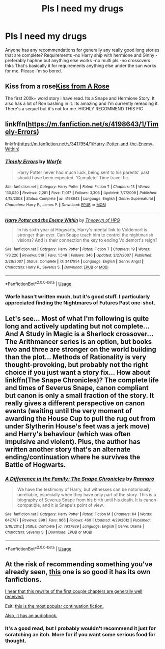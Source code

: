 #+TITLE: Pls I need my drugs

* Pls I need my drugs
:PROPERTIES:
:Author: Xzyus1
:Score: 3
:DateUnix: 1596518946.0
:DateShort: 2020-Aug-04
:FlairText: Request
:END:
Anyone has any recommendations for generally any really good long stories that are complete? Requirements -no Harry ship with hermione and Ginny -preferably haphne but anything else works -no multi pls -no crossovers thks That's basically it for requirements anything else under the sun works for me. Please I'm so bored.


** Kiss from a rose[[https://m.fanfiction.net/s/6571673/1/Kiss-From-a-Rose][Kiss from A Rose]]

The first 200k+ word story i have read. Its a Snape and Hermione Story. It also has a lot of Ron bashing in it. Its amazing and I'm currently rereading it. There's a sequel but it's not for me. HIGHLY RECOMMEND THIS FIC
:PROPERTIES:
:Author: Handicapable15
:Score: 2
:DateUnix: 1596544009.0
:DateShort: 2020-Aug-04
:END:


** linkffn([[https://m.fanfiction.net/s/4198643/1/Timely-Errors]])

linkffn([[https://m.fanfiction.net/s/3417954/1/Harry-Potter-and-the-Enemy-Within]])
:PROPERTIES:
:Author: Llolola
:Score: 1
:DateUnix: 1596550899.0
:DateShort: 2020-Aug-04
:END:

*** [[https://www.fanfiction.net/s/4198643/1/][*/Timely Errors/*]] by [[https://www.fanfiction.net/u/1342427/Worfe][/Worfe/]]

#+begin_quote
  Harry Potter never had much luck, being sent to his parents' past should have been expected. 'Complete' Time travel fic.
#+end_quote

^{/Site/:} ^{fanfiction.net} ^{*|*} ^{/Category/:} ^{Harry} ^{Potter} ^{*|*} ^{/Rated/:} ^{Fiction} ^{T} ^{*|*} ^{/Chapters/:} ^{13} ^{*|*} ^{/Words/:} ^{130,020} ^{*|*} ^{/Reviews/:} ^{2,281} ^{*|*} ^{/Favs/:} ^{11,017} ^{*|*} ^{/Follows/:} ^{3,306} ^{*|*} ^{/Updated/:} ^{7/7/2009} ^{*|*} ^{/Published/:} ^{4/15/2008} ^{*|*} ^{/Status/:} ^{Complete} ^{*|*} ^{/id/:} ^{4198643} ^{*|*} ^{/Language/:} ^{English} ^{*|*} ^{/Genre/:} ^{Supernatural} ^{*|*} ^{/Characters/:} ^{Harry} ^{P.,} ^{James} ^{P.} ^{*|*} ^{/Download/:} ^{[[http://www.ff2ebook.com/old/ffn-bot/index.php?id=4198643&source=ff&filetype=epub][EPUB]]} ^{or} ^{[[http://www.ff2ebook.com/old/ffn-bot/index.php?id=4198643&source=ff&filetype=mobi][MOBI]]}

--------------

[[https://www.fanfiction.net/s/3417954/1/][*/Harry Potter and the Enemy Within/*]] by [[https://www.fanfiction.net/u/633246/Theowyn-of-HPG][/Theowyn of HPG/]]

#+begin_quote
  In his sixth year at Hogwarts, Harry's mental link to Voldemort is stronger than ever. Can Snape teach him to control the nightmarish visions? And is their connection the key to ending Voldemort's reign?
#+end_quote

^{/Site/:} ^{fanfiction.net} ^{*|*} ^{/Category/:} ^{Harry} ^{Potter} ^{*|*} ^{/Rated/:} ^{Fiction} ^{T} ^{*|*} ^{/Chapters/:} ^{19} ^{*|*} ^{/Words/:} ^{173,220} ^{*|*} ^{/Reviews/:} ^{519} ^{*|*} ^{/Favs/:} ^{1,549} ^{*|*} ^{/Follows/:} ^{346} ^{*|*} ^{/Updated/:} ^{3/27/2007} ^{*|*} ^{/Published/:} ^{2/28/2007} ^{*|*} ^{/Status/:} ^{Complete} ^{*|*} ^{/id/:} ^{3417954} ^{*|*} ^{/Language/:} ^{English} ^{*|*} ^{/Genre/:} ^{Angst} ^{*|*} ^{/Characters/:} ^{Harry} ^{P.,} ^{Severus} ^{S.} ^{*|*} ^{/Download/:} ^{[[http://www.ff2ebook.com/old/ffn-bot/index.php?id=3417954&source=ff&filetype=epub][EPUB]]} ^{or} ^{[[http://www.ff2ebook.com/old/ffn-bot/index.php?id=3417954&source=ff&filetype=mobi][MOBI]]}

--------------

*FanfictionBot*^{2.0.0-beta} | [[https://github.com/tusing/reddit-ffn-bot/wiki/Usage][Usage]]
:PROPERTIES:
:Author: FanfictionBot
:Score: 1
:DateUnix: 1596550919.0
:DateShort: 2020-Aug-04
:END:


*** Worfe hasn't written much, but it's good stuff. I particularly appreciated finding the Nightmares of Futures Past one-shot.
:PROPERTIES:
:Author: thrawnca
:Score: 1
:DateUnix: 1596571884.0
:DateShort: 2020-Aug-05
:END:


** Let's see... Most of what I'm following is quite long and actively updating but not complete... And A Study in Magic is a Sherlock crossover... The Arithmancer series is an option, but books two and three are stronger on the world building than the plot... Methods of Rationality is very thought-provoking, but probably not the right choice if you just want a story fix... How about linkffn(The Snape Chronicles)? The complete life and times of Severus Snape, canon compliant but canon is only a small fraction of the story. It really gives a different perspective on canon events (waiting until the very moment of awarding the House Cup to pull the rug out from under Slytherin House's feet was a jerk move) and Harry's behaviour (which was often impulsive and violent). Plus, the author has written another story that's an alternate ending/continuation where he survives the Battle of Hogwarts.
:PROPERTIES:
:Author: thrawnca
:Score: 1
:DateUnix: 1596571801.0
:DateShort: 2020-Aug-05
:END:

*** [[https://www.fanfiction.net/s/7937889/1/][*/A Difference in the Family: The Snape Chronicles/*]] by [[https://www.fanfiction.net/u/3824385/Rannaro][/Rannaro/]]

#+begin_quote
  We have the testimony of Harry, but witnesses can be notoriously unreliable, especially when they have only part of the story. This is a biography of Severus Snape from his birth until his death. It is canon-compatible, and it is Snape's point of view.
#+end_quote

^{/Site/:} ^{fanfiction.net} ^{*|*} ^{/Category/:} ^{Harry} ^{Potter} ^{*|*} ^{/Rated/:} ^{Fiction} ^{M} ^{*|*} ^{/Chapters/:} ^{64} ^{*|*} ^{/Words/:} ^{647,787} ^{*|*} ^{/Reviews/:} ^{398} ^{*|*} ^{/Favs/:} ^{966} ^{*|*} ^{/Follows/:} ^{460} ^{*|*} ^{/Updated/:} ^{4/29/2012} ^{*|*} ^{/Published/:} ^{3/18/2012} ^{*|*} ^{/Status/:} ^{Complete} ^{*|*} ^{/id/:} ^{7937889} ^{*|*} ^{/Language/:} ^{English} ^{*|*} ^{/Genre/:} ^{Drama} ^{*|*} ^{/Characters/:} ^{Severus} ^{S.} ^{*|*} ^{/Download/:} ^{[[http://www.ff2ebook.com/old/ffn-bot/index.php?id=7937889&source=ff&filetype=epub][EPUB]]} ^{or} ^{[[http://www.ff2ebook.com/old/ffn-bot/index.php?id=7937889&source=ff&filetype=mobi][MOBI]]}

--------------

*FanfictionBot*^{2.0.0-beta} | [[https://github.com/tusing/reddit-ffn-bot/wiki/Usage][Usage]]
:PROPERTIES:
:Author: FanfictionBot
:Score: 1
:DateUnix: 1596571816.0
:DateShort: 2020-Aug-05
:END:


** At the risk of recommending something you've already seen, [[http://www.hpmor.com/][this]] one is so good it has its own fanfictions.

[[http://daystareld.com/hpmor-remix/][I hear that this rewrite of the first couple chapters are generally well received.]]

Esit: [[https://www.fanfiction.net/s/11174940/1/Significant-Digits][this is the most popular continuation fiction.]]

[[https://hpmorpodcast.com/?page_id=56][Also, it has an audiobook.]]
:PROPERTIES:
:Author: 1337_w0n
:Score: 1
:DateUnix: 1596592035.0
:DateShort: 2020-Aug-05
:END:

*** It's a good read, but I probably wouldn't recommend it just for scratching an itch. More for if you want some serious food for thought.
:PROPERTIES:
:Author: thrawnca
:Score: 1
:DateUnix: 1596613828.0
:DateShort: 2020-Aug-05
:END:
